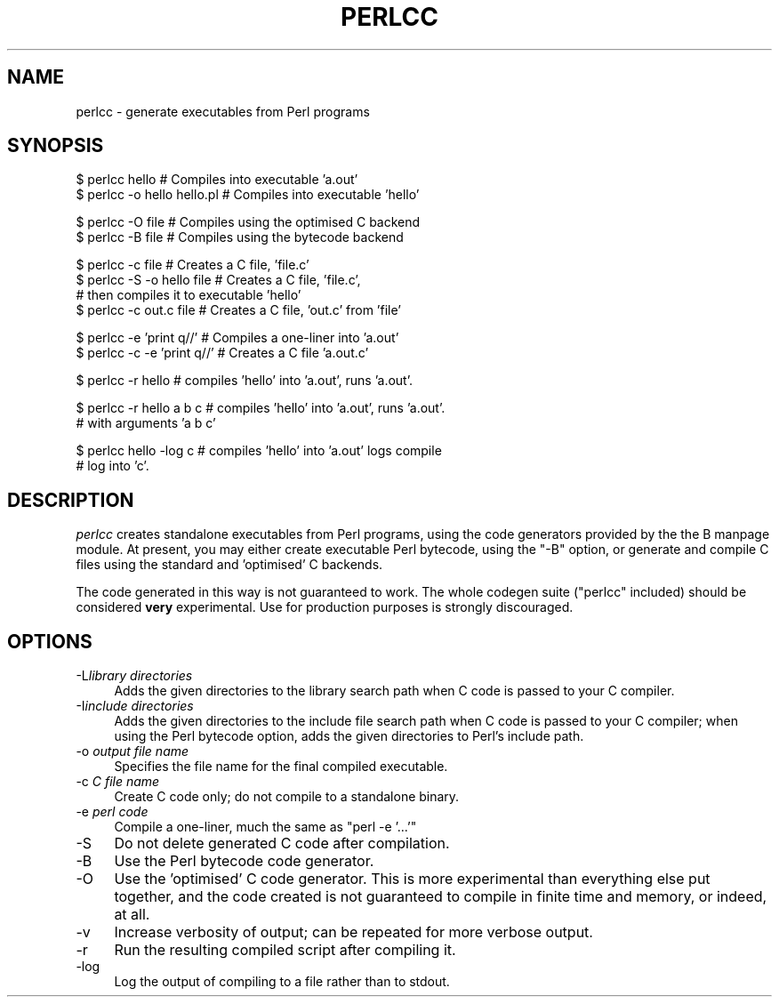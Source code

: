 .\" Automatically generated by Pod::Man version 1.15
.\" Fri Apr 20 13:11:33 2001
.\"
.\" Standard preamble:
.\" ======================================================================
.de Sh \" Subsection heading
.br
.if t .Sp
.ne 5
.PP
\fB\\$1\fR
.PP
..
.de Sp \" Vertical space (when we can't use .PP)
.if t .sp .5v
.if n .sp
..
.de Ip \" List item
.br
.ie \\n(.$>=3 .ne \\$3
.el .ne 3
.IP "\\$1" \\$2
..
.de Vb \" Begin verbatim text
.ft CW
.nf
.ne \\$1
..
.de Ve \" End verbatim text
.ft R

.fi
..
.\" Set up some character translations and predefined strings.  \*(-- will
.\" give an unbreakable dash, \*(PI will give pi, \*(L" will give a left
.\" double quote, and \*(R" will give a right double quote.  | will give a
.\" real vertical bar.  \*(C+ will give a nicer C++.  Capital omega is used
.\" to do unbreakable dashes and therefore won't be available.  \*(C` and
.\" \*(C' expand to `' in nroff, nothing in troff, for use with C<>
.tr \(*W-|\(bv\*(Tr
.ds C+ C\v'-.1v'\h'-1p'\s-2+\h'-1p'+\s0\v'.1v'\h'-1p'
.ie n \{\
.    ds -- \(*W-
.    ds PI pi
.    if (\n(.H=4u)&(1m=24u) .ds -- \(*W\h'-12u'\(*W\h'-12u'-\" diablo 10 pitch
.    if (\n(.H=4u)&(1m=20u) .ds -- \(*W\h'-12u'\(*W\h'-8u'-\"  diablo 12 pitch
.    ds L" ""
.    ds R" ""
.    ds C` ""
.    ds C' ""
'br\}
.el\{\
.    ds -- \|\(em\|
.    ds PI \(*p
.    ds L" ``
.    ds R" ''
'br\}
.\"
.\" If the F register is turned on, we'll generate index entries on stderr
.\" for titles (.TH), headers (.SH), subsections (.Sh), items (.Ip), and
.\" index entries marked with X<> in POD.  Of course, you'll have to process
.\" the output yourself in some meaningful fashion.
.if \nF \{\
.    de IX
.    tm Index:\\$1\t\\n%\t"\\$2"
..
.    nr % 0
.    rr F
.\}
.\"
.\" For nroff, turn off justification.  Always turn off hyphenation; it
.\" makes way too many mistakes in technical documents.
.hy 0
.if n .na
.\"
.\" Accent mark definitions (@(#)ms.acc 1.5 88/02/08 SMI; from UCB 4.2).
.\" Fear.  Run.  Save yourself.  No user-serviceable parts.
.bd B 3
.    \" fudge factors for nroff and troff
.if n \{\
.    ds #H 0
.    ds #V .8m
.    ds #F .3m
.    ds #[ \f1
.    ds #] \fP
.\}
.if t \{\
.    ds #H ((1u-(\\\\n(.fu%2u))*.13m)
.    ds #V .6m
.    ds #F 0
.    ds #[ \&
.    ds #] \&
.\}
.    \" simple accents for nroff and troff
.if n \{\
.    ds ' \&
.    ds ` \&
.    ds ^ \&
.    ds , \&
.    ds ~ ~
.    ds /
.\}
.if t \{\
.    ds ' \\k:\h'-(\\n(.wu*8/10-\*(#H)'\'\h"|\\n:u"
.    ds ` \\k:\h'-(\\n(.wu*8/10-\*(#H)'\`\h'|\\n:u'
.    ds ^ \\k:\h'-(\\n(.wu*10/11-\*(#H)'^\h'|\\n:u'
.    ds , \\k:\h'-(\\n(.wu*8/10)',\h'|\\n:u'
.    ds ~ \\k:\h'-(\\n(.wu-\*(#H-.1m)'~\h'|\\n:u'
.    ds / \\k:\h'-(\\n(.wu*8/10-\*(#H)'\z\(sl\h'|\\n:u'
.\}
.    \" troff and (daisy-wheel) nroff accents
.ds : \\k:\h'-(\\n(.wu*8/10-\*(#H+.1m+\*(#F)'\v'-\*(#V'\z.\h'.2m+\*(#F'.\h'|\\n:u'\v'\*(#V'
.ds 8 \h'\*(#H'\(*b\h'-\*(#H'
.ds o \\k:\h'-(\\n(.wu+\w'\(de'u-\*(#H)/2u'\v'-.3n'\*(#[\z\(de\v'.3n'\h'|\\n:u'\*(#]
.ds d- \h'\*(#H'\(pd\h'-\w'~'u'\v'-.25m'\f2\(hy\fP\v'.25m'\h'-\*(#H'
.ds D- D\\k:\h'-\w'D'u'\v'-.11m'\z\(hy\v'.11m'\h'|\\n:u'
.ds th \*(#[\v'.3m'\s+1I\s-1\v'-.3m'\h'-(\w'I'u*2/3)'\s-1o\s+1\*(#]
.ds Th \*(#[\s+2I\s-2\h'-\w'I'u*3/5'\v'-.3m'o\v'.3m'\*(#]
.ds ae a\h'-(\w'a'u*4/10)'e
.ds Ae A\h'-(\w'A'u*4/10)'E
.    \" corrections for vroff
.if v .ds ~ \\k:\h'-(\\n(.wu*9/10-\*(#H)'\s-2\u~\d\s+2\h'|\\n:u'
.if v .ds ^ \\k:\h'-(\\n(.wu*10/11-\*(#H)'\v'-.4m'^\v'.4m'\h'|\\n:u'
.    \" for low resolution devices (crt and lpr)
.if \n(.H>23 .if \n(.V>19 \
\{\
.    ds : e
.    ds 8 ss
.    ds o a
.    ds d- d\h'-1'\(ga
.    ds D- D\h'-1'\(hy
.    ds th \o'bp'
.    ds Th \o'LP'
.    ds ae ae
.    ds Ae AE
.\}
.rm #[ #] #H #V #F C
.\" ======================================================================
.\"
.IX Title "PERLCC 1"
.TH PERLCC 1 "perl v5.6.1" "2001-04-20" "Perl Programmers Reference Guide"
.UC
.SH "NAME"
perlcc \- generate executables from Perl programs
.SH "SYNOPSIS"
.IX Header "SYNOPSIS"
.Vb 2
\&    $ perlcc hello              # Compiles into executable 'a.out'
\&    $ perlcc -o hello hello.pl  # Compiles into executable 'hello'
.Ve
.Vb 2
\&    $ perlcc -O file            # Compiles using the optimised C backend
\&    $ perlcc -B file            # Compiles using the bytecode backend
.Ve
.Vb 4
\&    $ perlcc -c file            # Creates a C file, 'file.c'
\&    $ perlcc -S -o hello file   # Creates a C file, 'file.c',
\&                                # then compiles it to executable 'hello'
\&    $ perlcc -c out.c file      # Creates a C file, 'out.c' from 'file'
.Ve
.Vb 2
\&    $ perlcc -e 'print q//'     # Compiles a one-liner into 'a.out'
\&    $ perlcc -c -e 'print q//'  # Creates a C file 'a.out.c'
.Ve
.Vb 1
\&    $ perlcc -r hello           # compiles 'hello' into 'a.out', runs 'a.out'.
.Ve
.Vb 2
\&    $ perlcc -r hello a b c     # compiles 'hello' into 'a.out', runs 'a.out'.
\&                                # with arguments 'a b c'
.Ve
.Vb 2
\&    $ perlcc hello -log c       # compiles 'hello' into 'a.out' logs compile
\&                                # log into 'c'.
.Ve
.SH "DESCRIPTION"
.IX Header "DESCRIPTION"
\&\fIperlcc\fR creates standalone executables from Perl programs, using the
code generators provided by the the B manpage module. At present, you may
either create executable Perl bytecode, using the \f(CW\*(C`\-B\*(C'\fR option, or 
generate and compile C files using the standard and 'optimised' C
backends.
.PP
The code generated in this way is not guaranteed to work. The whole
codegen suite (\f(CW\*(C`perlcc\*(C'\fR included) should be considered \fBvery\fR
experimental. Use for production purposes is strongly discouraged.
.SH "OPTIONS"
.IX Header "OPTIONS"
.Ip "\-L\fIlibrary directories\fR" 4
.IX Item "-Llibrary directories"
Adds the given directories to the library search path when C code is
passed to your C compiler.
.Ip "\-I\fIinclude directories\fR" 4
.IX Item "-Iinclude directories"
Adds the given directories to the include file search path when C code is
passed to your C compiler; when using the Perl bytecode option, adds the
given directories to Perl's include path.
.Ip "\-o \fIoutput file name\fR" 4
.IX Item "-o output file name"
Specifies the file name for the final compiled executable.
.Ip "\-c \fIC file name\fR" 4
.IX Item "-c C file name"
Create C code only; do not compile to a standalone binary.
.Ip "\-e \fIperl code\fR" 4
.IX Item "-e perl code"
Compile a one-liner, much the same as \f(CW\*(C`perl \-e '...'\*(C'\fR
.Ip "\-S" 4
.IX Item "-S"
Do not delete generated C code after compilation.
.Ip "\-B" 4
.IX Item "-B"
Use the Perl bytecode code generator.
.Ip "\-O" 4
.IX Item "-O"
Use the 'optimised' C code generator. This is more experimental than
everything else put together, and the code created is not guaranteed to
compile in finite time and memory, or indeed, at all.
.Ip "\-v" 4
.IX Item "-v"
Increase verbosity of output; can be repeated for more verbose output.
.Ip "\-r" 4
.IX Item "-r"
Run the resulting compiled script after compiling it.
.Ip "\-log" 4
.IX Item "-log"
Log the output of compiling to a file rather than to stdout.
